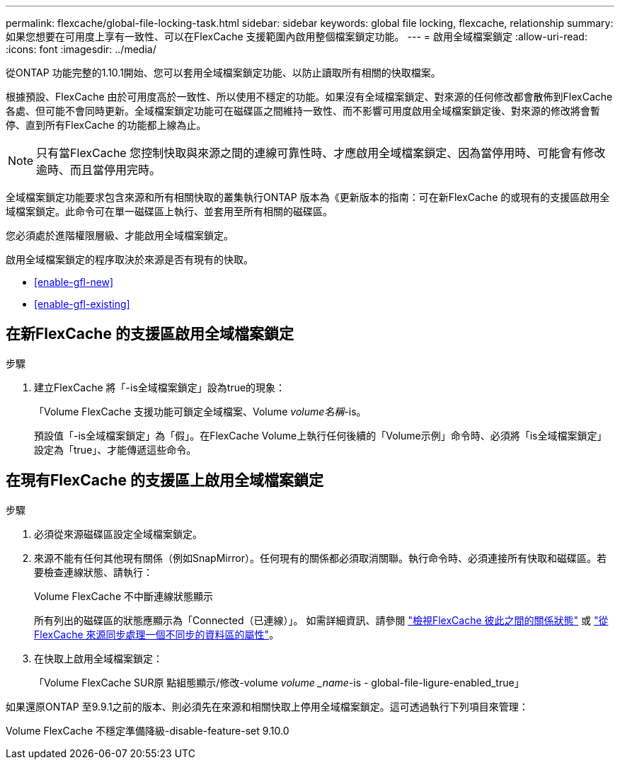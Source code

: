 ---
permalink: flexcache/global-file-locking-task.html 
sidebar: sidebar 
keywords: global file locking, flexcache, relationship 
summary: 如果您想要在可用度上享有一致性、可以在FlexCache 支援範圍內啟用整個檔案鎖定功能。 
---
= 啟用全域檔案鎖定
:allow-uri-read: 
:icons: font
:imagesdir: ../media/


[role="lead"]
從ONTAP 功能完整的1.10.1開始、您可以套用全域檔案鎖定功能、以防止讀取所有相關的快取檔案。

根據預設、FlexCache 由於可用度高於一致性、所以使用不穩定的功能。如果沒有全域檔案鎖定、對來源的任何修改都會散佈到FlexCache 各處、但可能不會同時更新。全域檔案鎖定功能可在磁碟區之間維持一致性、而不影響可用度啟用全域檔案鎖定後、對來源的修改將會暫停、直到所有FlexCache 的功能都上線為止。


NOTE: 只有當FlexCache 您控制快取與來源之間的連線可靠性時、才應啟用全域檔案鎖定、因為當停用時、可能會有修改逾時、而且當停用完時。

全域檔案鎖定功能要求包含來源和所有相關快取的叢集執行ONTAP 版本為《更新版本的指南：可在新FlexCache 的或現有的支援區啟用全域檔案鎖定。此命令可在單一磁碟區上執行、並套用至所有相關的磁碟區。

您必須處於進階權限層級、才能啟用全域檔案鎖定。

啟用全域檔案鎖定的程序取決於來源是否有現有的快取。

* <<enable-gfl-new>>
* <<enable-gfl-existing>>




== 在新FlexCache 的支援區啟用全域檔案鎖定

.步驟
. 建立FlexCache 將「-is全域檔案鎖定」設為true的現象：
+
「Volume FlexCache 支援功能可鎖定全域檔案、Volume _volume名稱_-is。

+
預設值「-is全域檔案鎖定」為「假」。在FlexCache Volume上執行任何後續的「Volume示例」命令時、必須將「is全域檔案鎖定」設定為「true」、才能傳遞這些命令。





== 在現有FlexCache 的支援區上啟用全域檔案鎖定

.步驟
. 必須從來源磁碟區設定全域檔案鎖定。
. 來源不能有任何其他現有關係（例如SnapMirror）。任何現有的關係都必須取消關聯。執行命令時、必須連接所有快取和磁碟區。若要檢查連線狀態、請執行：
+
Volume FlexCache 不中斷連線狀態顯示

+
所有列出的磁碟區的狀態應顯示為「Connected（已連線）」。 如需詳細資訊、請參閱 link:view-connection-status-origin-task.html["檢視FlexCache 彼此之間的關係狀態"] 或 link:synchronize-properties-origin-volume-task.html["從FlexCache 來源同步處理一個不同步的資料區的屬性"]。

. 在快取上啟用全域檔案鎖定：
+
「Volume FlexCache SUR原 點組態顯示/修改-volume _volume _name_-is - global-file-ligure-enabled_true」



如果還原ONTAP 至9.9.1之前的版本、則必須先在來源和相關快取上停用全域檔案鎖定。這可透過執行下列項目來管理：

Volume FlexCache 不穩定準備降級-disable-feature-set 9.10.0
